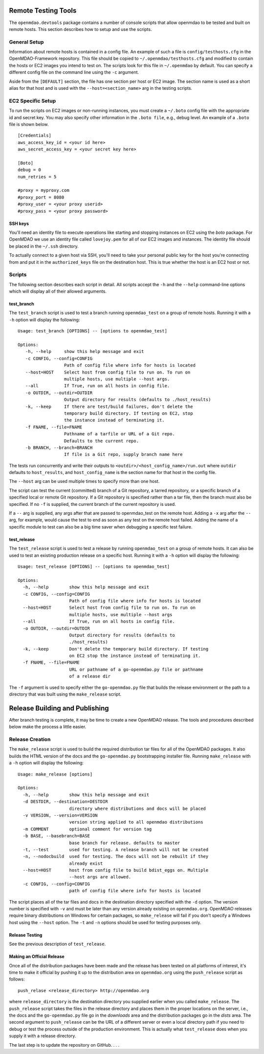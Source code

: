 Remote Testing Tools
====================

The ``openmdao.devtools`` package contains a number of console scripts that
allow openmdao to be tested and built on remote hosts. This section describes
how to setup and use the scripts.

General Setup
-------------

Information about remote hosts is contained in a config file.  An example
of such a file is ``config/testhosts.cfg`` in the 
OpenMDAO-Framework repository.  This file should be copied to
``~/.openmdao/testhosts.cfg`` and modified to contain the hosts or EC2 images
you intend to test on.  The scripts look for this file in ``~/.openmdao``
by default.  You can specify a different config file on the command line using
the ``-c`` argument.

Aside from the ``[DEFAULT]`` section, the file has one section per 
host or EC2 image.  The section name is used as a short alias for that host 
and is used with the ``--host=<section_name>`` arg in the testing scripts.


EC2 Specific Setup
------------------

To run the scripts on EC2 images or non-running instances, you must create
a ``~/.boto``  config file with the appropriate id and secret key.  You may
also specify other information in the ``.boto file``, e.g., debug level.  An
example of a ``.boto`` file is shown below.


::

    [Credentials]
    aws_access_key_id = <your id here>
    aws_secret_access_key = <your secret key here>
    
    [Boto]
    debug = 0
    num_retries = 5
    
    #proxy = myproxy.com
    #proxy_port = 8080
    #proxy_user = <your proxy userid>
    #proxy_pass = <your proxy password>


SSH keys
~~~~~~~~

You'll need an identity file to execute operations like starting and
stopping instances on EC2 using the *boto* package. For OpenMDAO
we use an identity file called ``lovejoy.pem`` for all of our EC2 images
and instances. The identity file should be placed in the ``~/.ssh`` directory.

To actually connect to a given host via SSH, you'll need to take
your personal public key for the host you're connecting from and put it
in the ``authorized_keys`` file on the destination host.  This is true whether
the host is an EC2 host or not.


Scripts
-------

The following section describes each script in detail. All scripts accept the
``-h`` and the ``--help`` command-line options which will display all of their
allowed arguments.


test_branch
~~~~~~~~~~~

The ``test_branch`` script is used to test a branch running ``openmdao_test`` 
on a group of remote hosts. Running it with a ``-h`` option will display the following:

::

    Usage: test_branch [OPTIONS] -- [options to openmdao_test]

    Options:
       -h, --help     show this help message and exit
       -c CONFIG, --config=CONFIG
                      Path of config file where info for hosts is located
       --host=HOST    Select host from config file to run on. To run on
                      multiple hosts, use multiple --host args.
       --all          If True, run on all hosts in config file.
       -o OUTDIR, --outdir=OUTDIR
                      Output directory for results (defaults to ./host_results)
       -k, --keep     If there are test/build failures, don't delete the
                      temporary build directory. If testing on EC2, stop 
                      the instance instead of terminating it. 
       -f FNAME, --file=FNAME
                      Pathname of a tarfile or URL of a Git repo. 
                      Defaults to the current repo.
       -b BRANCH, --branch=BRANCH
                      If file is a Git repo, supply branch name here


The tests run concurrently and write their outputs to 
``<outdir>/<host_config_name>/run.out`` where ``outdir`` defaults to ``host_results``,
and ``host_config_name`` is the section name for that host in the config file.

The ``--host`` arg can be used multiple times to specify more than one host.

The script can test the current (committed) branch of a Git repository, 
a tarred repository, or a specific branch of a specified local or remote Git 
repository.  If a Git repository is specified rather than a tar file, then
the branch must also be specified. If no ``-f`` is supplied, the current
branch of the current repository is used.

If a ``--`` arg is supplied, any args after that are passed to openmdao_test
on the remote host.  Adding a ``-x`` arg after the ``--`` arg, for example, 
would cause the test to end as soon as any test on the remote host failed.
Adding the name of a specific module to test can also be a big time saver
when debugging a specific test failure.


test_release
~~~~~~~~~~~~

The ``test_release`` script is used to test a release by running ``openmdao_test``
on a group of remote hosts.  It can also be used to test an existing 
production release on a specific host. Running it with a ``-h`` option 
will display the following:


::

    Usage: test_release [OPTIONS] -- [options to openmdao_test]

    Options:
      -h, --help        show this help message and exit
      -c CONFIG, --config=CONFIG
                        Path of config file where info for hosts is located
      --host=HOST       Select host from config file to run on. To run on
                        multiple hosts, use multiple --host args
      --all             If True, run on all hosts in config file.
      -o OUTDIR, --outdir=OUTDIR
                        Output directory for results (defaults to
                        ./host_results)
      -k, --keep        Don't delete the temporary build directory. If testing
                        on EC2 stop the instance instead of terminating it.
      -f FNAME, --file=FNAME
                        URL or pathname of a go-openmdao.py file or pathname
                        of a release dir

The ``-f`` argument is used to specify either the ``go-openmdao.py`` file that 
builds the release environment or the path to a directory that was built 
using the ``make_release`` script.



Release Building and Publishing
===============================

After branch testing is complete, it may be time to create a new OpenMDAO
release. The tools and procedures described below make the process a little
easier.


Release Creation
----------------

The ``make_release`` script is used to build the required distribution tar
files for all of the OpenMDAO packages. It also builds the HTML version
of the docs and the ``go-openmdao.py`` bootstrapping installer file.  
Running ``make_release`` with a ``-h`` option will display the following:

::

    Usage: make_release [options]

    Options:
      -h, --help        show this help message and exit
      -d DESTDIR, --destination=DESTDIR
                        directory where distributions and docs will be placed
      -v VERSION, --version=VERSION
                        version string applied to all openmdao distributions
      -m COMMENT        optional comment for version tag
      -b BASE, --basebranch=BASE
                        base branch for release. defaults to master
      -t, --test        used for testing. A release branch will not be created
      -n, --nodocbuild  used for testing. The docs will not be rebuilt if they
                        already exist
      --host=HOST       host from config file to build bdist_eggs on. Multiple
                        --host args are allowed.
      -c CONFIG, --config=CONFIG
                        path of config file where info for hosts is located


The script places all of the tar files and docs in the destination directory
specified with the ``-d`` option. The version number is specified with ``-v``
and must be later than any version already existing on ``openmdao.org``. OpenMDAO
releases require binary distributions on Windows for certain packages, so
``make_release`` will fail if you don't specify a Windows host using the
``--host`` option. The ``-t`` and ``-n`` options should be used for
testing purposes only.


Release Testing
~~~~~~~~~~~~~~~

See the previous description of ``test_release``.


Making an Official Release
~~~~~~~~~~~~~~~~~~~~~~~~~~

Once all of the distribution packages have been made and the release has 
been tested on all platforms of interest, it's time to make it official
by pushing it up to the distribution area on ``openmdao.org`` using the
``push_release`` script as follows:

::

    push_relase <release_directory> http://openmdao.org

where ``release_directory`` is the destination directory you supplied earlier
when you called ``make_release``.  The ``push_release`` script takes the files
in the release directory and places them in the proper locations on the
server, i.e., the docs and the ``go-openmdao.py`` file go in the *downloads* 
area and the distribution packages go in the *dists* area.  The second
argument to ``push_release`` can be the URL of a different server or even
a local directory path if you need to debug or test the process outside
of the production environment.  This is actually what ``test_release`` does
when you supply it with a release directory.

The last step is to update the repository on GitHub. . . .


